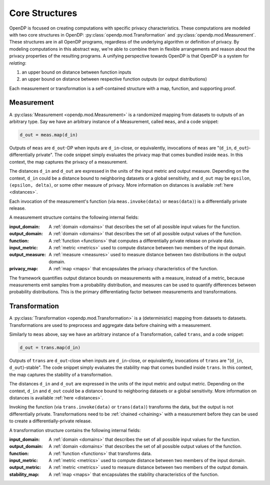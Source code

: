 .. _core-structures:

Core Structures
===============

OpenDP is focused on creating computations with specific privacy characteristics.
These computations are modeled with two core structures in OpenDP:
:py:class:`opendp.mod.Transformation` and :py:class:`opendp.mod.Measurement`.
These structures are in all OpenDP programs, regardless of the underlying algorithm or definition of privacy.
By modeling computations in this abstract way, we're able to combine them in flexible arrangements and reason about the privacy properties of the resulting programs.
A unifying perspective towards OpenDP is that OpenDP is a system for `relating`:

#. an upper bound on distance between function inputs
#. an upper bound on distance between respective function outputs (or output distributions)

Each measurement or transformation is a self-contained structure with a map, function, and supporting proof.


.. _measurement:

Measurement
-----------

A :py:class:`Measurement <opendp.mod.Measurement>` is a randomized mapping from datasets to outputs of an arbitrary type.
Say we have an arbitrary instance of a Measurement, called ``meas``, and a code snippet:

.. code-block:: python

    d_out = meas.map(d_in)

Outputs of ``meas`` are ``d_out``-DP when inputs are ``d_in``-close,
or equivalently, invocations of ``meas`` are "(``d_in``, ``d_out``)-differentially private".
The code snippet simply evaluates the privacy map that comes bundled inside ``meas``.
In this context, the map captures the privacy of a measurement.

The distances ``d_in`` and ``d_out`` are expressed in the units of the input metric and output measure.
Depending on the context, ``d_in`` could be a distance bound to neighboring datasets or a global sensitivity,
and ``d_out`` may be ``epsilon``, ``(epsilon, delta)``, or some other measure of privacy.
More information on distances is available :ref:`here <distances>`.

Each invocation of the measurement's function (via ``meas.invoke(data)`` or ``meas(data)``) is a differentially private release.

A measurement structure contains the following internal fields:

:input_domain: A :ref:`domain <domains>` that describes the set of all possible input values for the function.
:output_domain: A :ref:`domain <domains>` that describes the set of all possible output values of the function.
:function: A :ref:`function <functions>` that computes a differentially private release on private data.
:input_metric: A :ref:`metric <metrics>` used to compute distance between two members of the input domain.
:output_measure: A :ref:`measure <measures>` used to measure distance between two distributions in the output domain.
:privacy_map: A :ref:`map <maps>` that encapsulates the privacy characteristics of the function.

The framework quantifies output distance bounds on measurements with a measure, instead of a metric,
because measurements emit samples from a probability distribution,
and measures can be used to quantify differences between probability distributions.
This is the primary differentiating factor between measurements and transformations.

.. _transformation:

Transformation
--------------

A :py:class:`Transformation <opendp.mod.Transformation>` is a (deterministic) mapping from datasets to datasets.
Transformations are used to preprocess and aggregate data before chaining with a measurement.

Similarly to ``meas`` above, say we have an arbitrary instance of a Transformation, called ``trans``,
and a code snippet:

.. code-block:: python

    d_out = trans.map(d_in)

Outputs of ``trans`` are ``d_out``-close when inputs are ``d_in``-close,
or equivalently, invocations of ``trans`` are "(``d_in``, ``d_out``)-stable".
The code snippet simply evaluates the stability map that comes bundled inside ``trans``.
In this context, the map captures the stability of a transformation.

The distances ``d_in`` and ``d_out`` are expressed in the units of the input metric and output metric.
Depending on the context, ``d_in`` and ``d_out`` could be a distance bound to neighboring datasets or a global sensitivity.
More information on distances is available :ref:`here <distances>`.

Invoking the function (via ``trans.invoke(data)`` or ``trans(data)``) transforms the data, but the output is not differentially private.
Transformations need to be :ref:`chained <chaining>` with a measurement before they can be used to create a differentially-private release.

A transformation structure contains the following internal fields:

:input_domain: A :ref:`domain <domains>` that describes the set of all possible input values for the function.
:output_domain: A :ref:`domain <domains>` that describes the set of all possible output values of the function.
:function: A :ref:`function <functions>` that transforms data.
:input_metric: A :ref:`metric <metrics>` used to compute distance between two members of the input domain.
:output_metric: A :ref:`metric <metrics>` used to measure distance between two members of the output domain.
:stability_map: A :ref:`map <maps>` that encapsulates the stability characteristics of the function.
